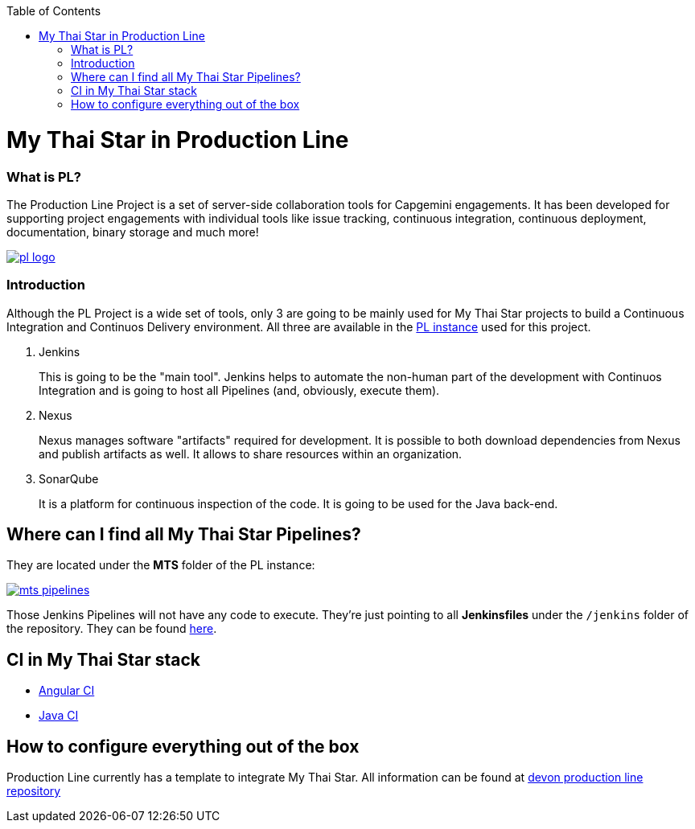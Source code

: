 :toc: macro
toc::[]

= My Thai Star in Production Line

=== What is PL?

The Production Line Project is a set of server-side collaboration tools for Capgemini engagements. It has been developed for supporting project engagements with individual tools like issue tracking, continuous integration, continuous deployment, documentation, binary storage and much more!

image::images/ci/pl_logo.png[, link="images/ci/pl_logo.png"]

=== Introduction

Although the PL Project is a wide set of tools, only 3 are going to be mainly used for My Thai Star projects to build a Continuous Integration and Continuos Delivery environment. All three are available in the link:https://devon.s2-eu.capgemini.com/#https://devon.s2-eu.capgemini.com/jenkins/[PL instance] used for this project.

. Jenkins
+
This is going to be the "main tool". Jenkins helps to automate the non-human part of the development with Continuos Integration and is going to host all Pipelines (and, obviously, execute them).
+
. Nexus
+
Nexus manages software "artifacts" required for development. It is possible to both download dependencies from Nexus and publish artifacts as well. It allows to share resources within an organization.
+
. SonarQube
+
It is a platform for continuous inspection of the code. It is going to be used for the Java back-end.

== Where can I find all My Thai Star Pipelines?

They are located under the *MTS* folder of the PL instance:

image::images/jenkins/mts-pipelines.png[, link="iamges/jenkins/mts-pipelines.png"]

Those Jenkins Pipelines will not have any code to execute. They're just pointing to all *Jenkinsfiles* under the `/jenkins` folder of the repository. They can be found link:https://github.com/devonfw/my-thai-star/tree/develop/jenkins[here].

//== Needed Resources

//As long as the final step of every implemented pipeline is going to be the *deployment*, it is going to be needed an external Deployment Server. This whole project is deployed in http://http://de-mucdevondepl01 .

//So, having both a PL instance and an external Deployment Server, the project is ready to be integrated in a CI-CD environment.

== CI in My Thai Star stack

- link:angular-ci.asciidoc[Angular CI]
- link:java-ci.asciidoc[Java CI]

== How to configure everything out of the box

Production Line currently has a template to integrate My Thai Star. All information can be found at link:https://github.com/devonfw-forge/devon-production-line[devon production line repository]
